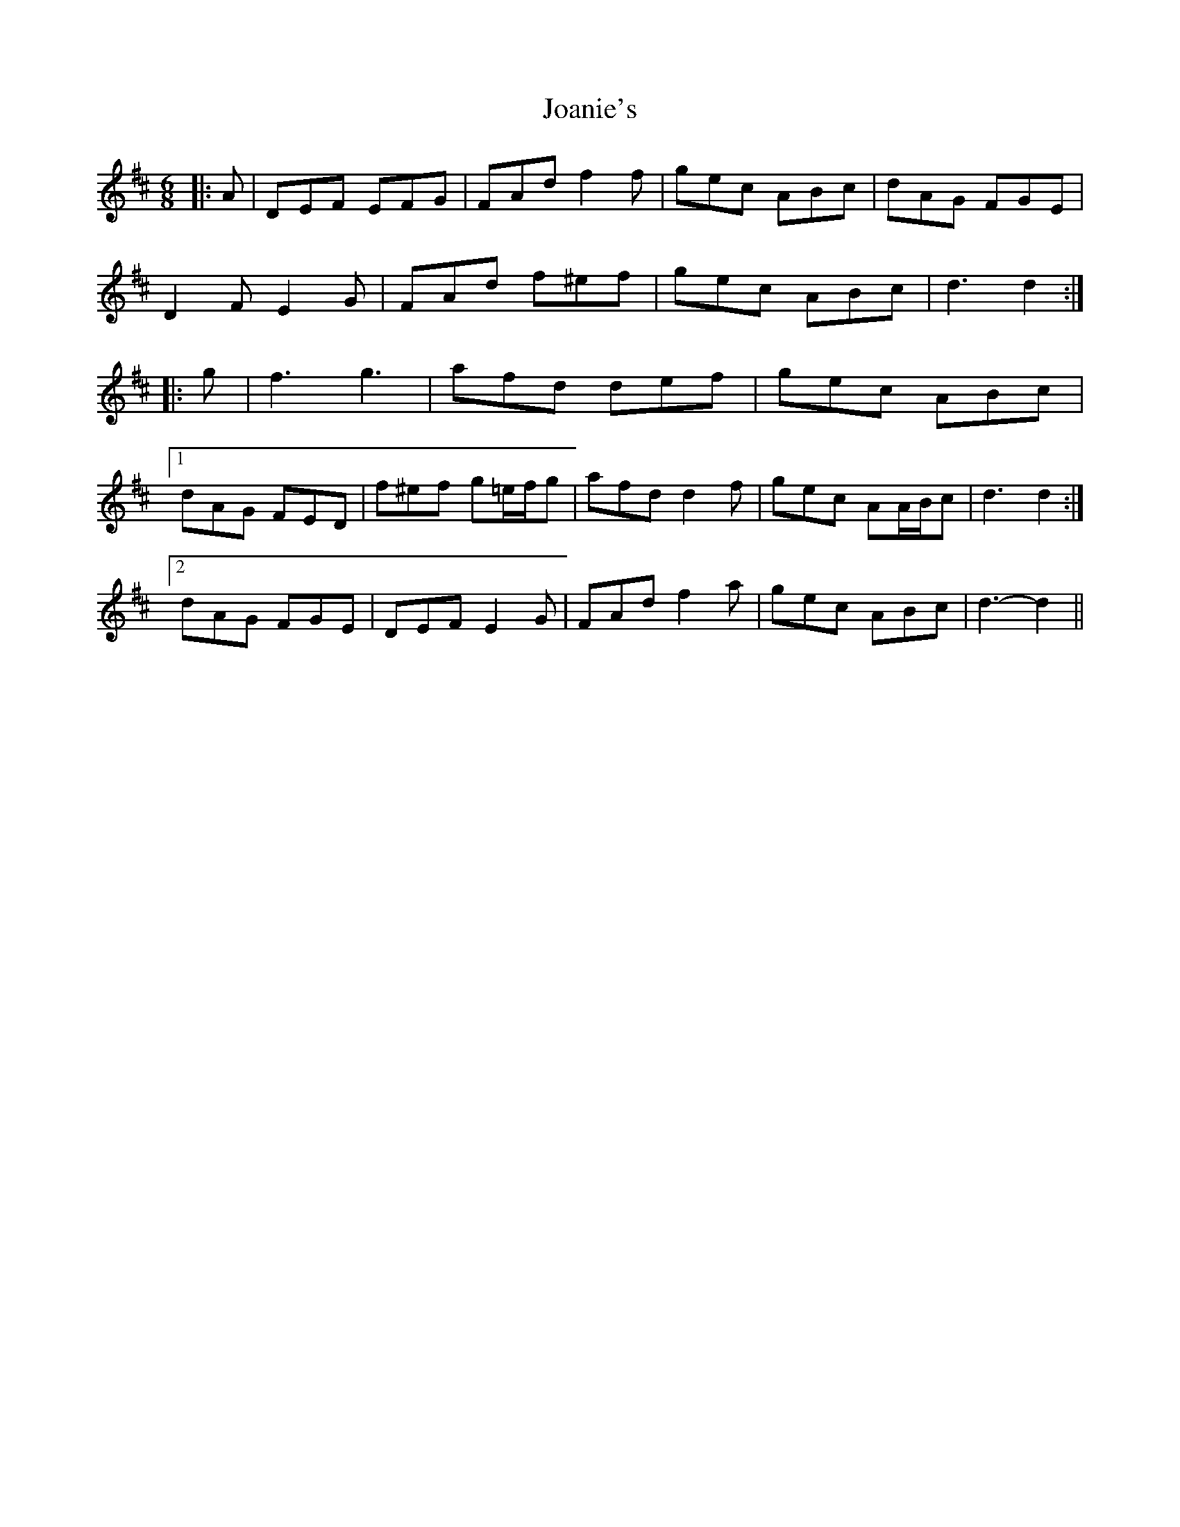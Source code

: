 X: 20157
T: Joanie's
R: jig
M: 6/8
K: Dmajor
|:A|DEF EFG|FAd f2 f|gec ABc|dAG FGE|
D2 F E2 G|FAd f^ef|gec ABc|d3 d2:|
|:g|f3 g3|afd def|gec ABc|
[1 dAG FED|f^ef g=e/f/g|afd d2 f|gec AA/B/c|d3 d2:|
[2 dAG FGE|DEF E2 G|FAd f2 a|gec ABc|d3- d2||

